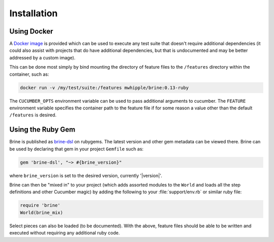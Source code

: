 ############
Installation
############

************
Using Docker
************

A `Docker image <https://hub.docker.com/repository/docker/mwhipple/brine>`_
is provided which can be used to execute any test suite that doesn't
require additional dependencies (it could also assist with projects that do have
additional dependencies, but that is undocumented and may be better addressed by a
custom image).

This can be done most simply by bind mounting the directory of feature files to the
``/features`` directory within the container, such as:

.. code-block:: bash

   docker run -v /my/test/suite:/features mwhipple/brine:0.13-ruby

The ``CUCUMBER_OPTS`` environment variable can be used to pass additional arguments to
cucumber. The ``FEATURE`` environment variable specifies the container path to the
feature file if for some reason a value other than the default ``/features`` is desired.

******************
Using the Ruby Gem
******************

Brine is published as `brine-dsl <https://rubygems.org/gems/brine-dsl>`_ on rubygems.
The latest version and other gem metadata can be viewed there. Brine can be used by
declaring that gem in your project ``Gemfile`` such as:

.. code-block:: ruby

   gem 'brine-dsl', "~> #{brine_version}"

where ``brine_version`` is set to the desired version, currently '|version|'.

Brine can then be "mixed in" to your project (which adds assorted modules to
the ``World`` and loads all the step definitions and other Cucumber
magic) by adding the following to your :file:`support/env.rb` or similar ruby file:

.. code-block:: ruby

   require 'brine'
   World(brine_mix)

Select pieces can also be loaded (to be documented). With the above, feature files
should be able to be written and executed without requiring any additional ruby code.

